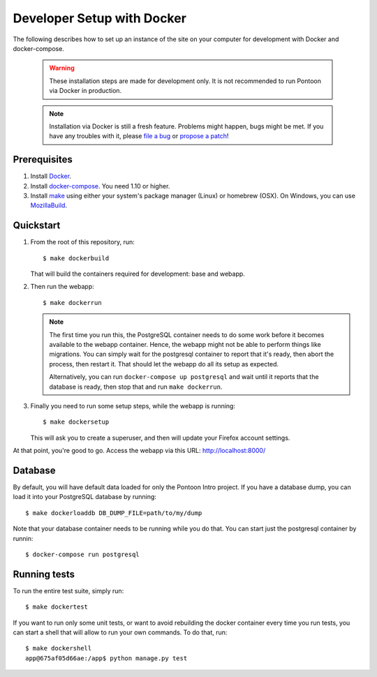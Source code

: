 Developer Setup with Docker
===========================

The following describes how to set up an instance of the site on your
computer for development with Docker and docker-compose.

   .. Warning::

    These installation steps are made for development only. It is not
    recommended to run Pontoon via Docker in production.

   .. Note::

    Installation via Docker is still a fresh feature. Problems might happen,
    bugs might be met. If you have any troubles with it, please
    `file a bug <https://bugzilla.mozilla.org/enter_bug.cgi?product=Webtools&component=Pontoon>`_
    or `propose a patch <https://github.com/mozilla/pontoon>`_!

Prerequisites
-------------

1. Install `Docker <https://docs.docker.com/engine/installation/>`_.

2. Install `docker-compose <https://docs.docker.com/compose/install/>`_. You need
   1.10 or higher.

3. Install `make <https://www.gnu.org/software/make/>`_ using either your
   system's package manager (Linux) or homebrew (OSX). On Windows, you can use
   `MozillaBuild <https://wiki.mozilla.org/MozillaBuild>`_.

Quickstart
----------

1. From the root of this repository, run::

     $ make dockerbuild

   That will build the containers required for development: base and
   webapp.

2. Then run the webapp::

      $ make dockerrun

   .. Note::

        The first time you run this, the PostgreSQL container needs to do
        some work before it becomes available to the webapp container. Hence,
        the webapp might not be able to perform things like migrations.
        You can simply wait for the postgresql container to report that it's
        ready, then abort the process, then restart it. That should let the
        webapp do all its setup as expected.

        Alternatively, you can run ``docker-compose up postgresql`` and wait
        until it reports that the database is ready, then stop that and run
        ``make dockerrun``.

3. Finally you need to run some setup steps, while the webapp is running::

      $ make dockersetup

   This will ask you to create a superuser, and then will update your Firefox
   account settings.

At that point, you're good to go. Access the webapp via this URL: http://localhost:8000/

Database
--------

By default, you will have default data loaded for only the Pontoon Intro project.
If you have a database dump, you can load it into your PostgreSQL database by running::

    $ make dockerloaddb DB_DUMP_FILE=path/to/my/dump

Note that your database container needs to be running while you do that. You
can start just the postgresql container by runnin::

    $ docker-compose run postgresql

Running tests
-------------

To run the entire test suite, simply run::

    $ make dockertest

If you want to run only some unit tests, or want to avoid rebuilding the
docker container every time you run tests, you can start a shell that will
allow to run your own commands. To do that, run::

    $ make dockershell
    app@675af05d66ae:/app$ python manage.py test
